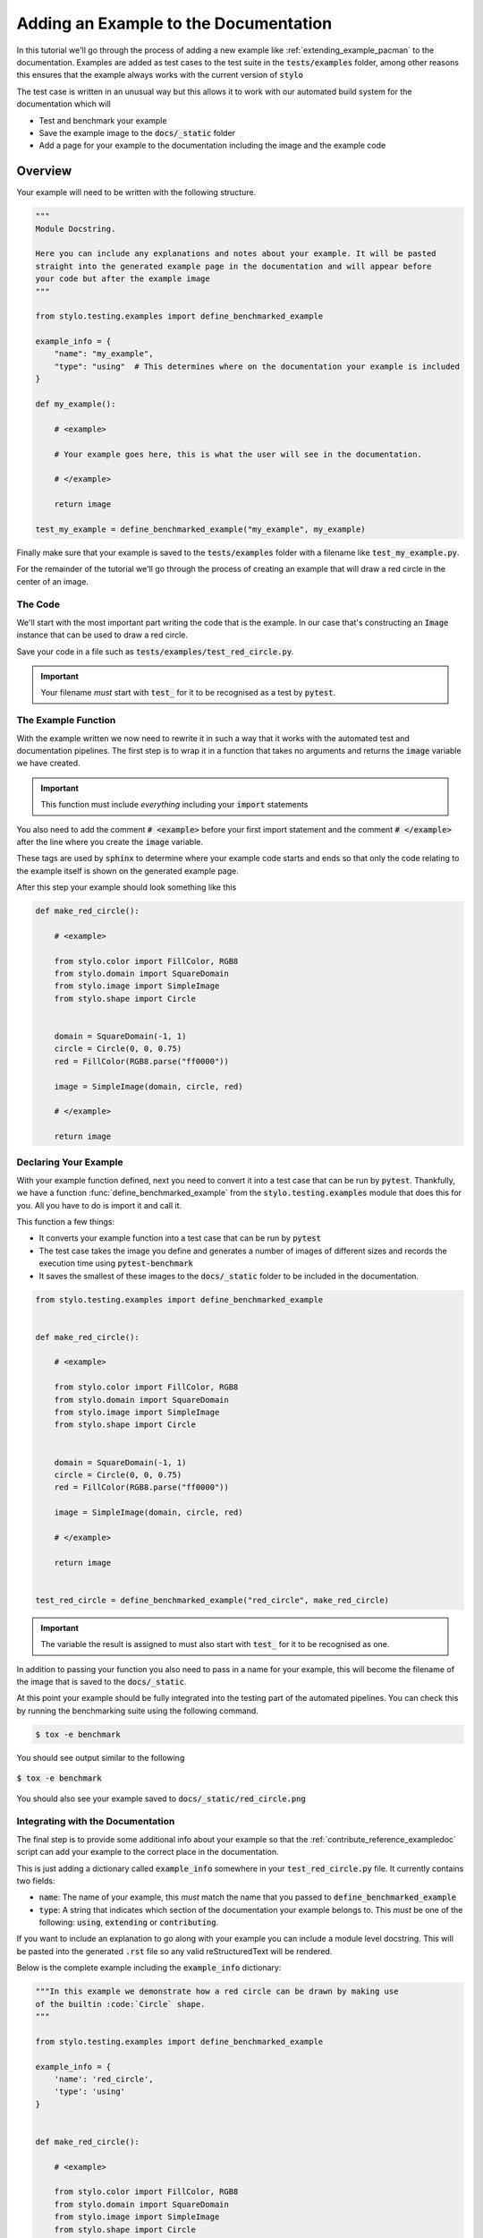 .. _contribute_tutorial_add_example:

Adding an Example to the Documentation
======================================

In this tutorial we'll go through the process of adding a new example like
:ref:`extending_example_pacman` to the documentation. Examples are added as test cases
to the test suite in the :code:`tests/examples` folder, among other reasons this ensures
that the example always works with the current version of :code:`stylo`

The test case is written in an unusual way but this allows it to work with our automated
build system for the documentation which will

- Test and benchmark your example
- Save the example image to the :code:`docs/_static` folder
- Add a page for your example to the documentation including the image and the example
  code

Overview
--------

Your example will need to be written with the following structure.

.. code-block:: python

   """
   Module Docstring.

   Here you can include any explanations and notes about your example. It will be pasted
   straight into the generated example page in the documentation and will appear before
   your code but after the example image
   """

   from stylo.testing.examples import define_benchmarked_example

   example_info = {
       "name": "my_example",
       "type": "using"  # This determines where on the documentation your example is included
   }

   def my_example():

       # <example>

       # Your example goes here, this is what the user will see in the documentation.

       # </example>

       return image

   test_my_example = define_benchmarked_example("my_example", my_example)


Finally make sure that your example is saved to the :code:`tests/examples` folder with
a filename like :code:`test_my_example.py`.

For the remainder of the tutorial we'll go through the process of creating an example
that will draw a red circle in the center of an image.

The Code
^^^^^^^^

We'll start with the most important part writing the code that is the example. In our
case that's constructing an :code:`Image` instance that can be used to draw a red circle.

.. testcode:: contribute_tutorial_add_example

   from stylo.color import FillColor, RGB8
   from stylo.domain import SquareDomain
   from stylo.image import SimpleImage
   from stylo.shape import Circle


   domain = SquareDomain(-1, 1)
   circle = Circle(0, 0, 0.75)
   red = FillColor(RGB8.parse("ff0000"))

   image = SimpleImage(domain, circle, red)

Save your code in a file such as :code:`tests/examples/test_red_circle.py`.

.. important::

   Your filename *must* start with :code:`test_` for it to be recognised as a test by
   :code:`pytest`.

The Example Function
^^^^^^^^^^^^^^^^^^^^

With the example written we now need to rewrite it in such a way that it works with the
automated test and documentation pipelines. The first step is to wrap it in a function
that takes no arguments and returns the :code:`image` variable we have created.

.. important::

   This function must include *everything* including your :code:`import` statements

You also need to add the comment :code:`# <example>` before your first import
statement and the comment :code:`# </example>` after the line where you create the
:code:`image` variable.

These tags are used by :code:`sphinx` to determine where your example code starts and
ends so that only the code relating to the example itself is shown on the generated
example page.

After this step your example should look something like this

.. code-block:: python

   def make_red_circle():

       # <example>

       from stylo.color import FillColor, RGB8
       from stylo.domain import SquareDomain
       from stylo.image import SimpleImage
       from stylo.shape import Circle


       domain = SquareDomain(-1, 1)
       circle = Circle(0, 0, 0.75)
       red = FillColor(RGB8.parse("ff0000"))

       image = SimpleImage(domain, circle, red)

       # </example>

       return image


Declaring Your Example
^^^^^^^^^^^^^^^^^^^^^^

With your example function defined, next you need to convert it into a test case that
can be run by :code:`pytest`. Thankfully, we have a function
:func:`define_benchmarked_example` from the :code:`stylo.testing.examples` module that
does this for you. All you have to do is import it and call it.

This function a few things:

- It converts your example function into a test case that can be run by :code:`pytest`
- The test case takes the image you define and generates a number of images of different
  sizes and records the execution time using :code:`pytest-benchmark`
- It saves the smallest of these images to the :code:`docs/_static` folder to be included
  in the documentation.

.. code-block:: python

    from stylo.testing.examples import define_benchmarked_example


    def make_red_circle():

        # <example>

        from stylo.color import FillColor, RGB8
        from stylo.domain import SquareDomain
        from stylo.image import SimpleImage
        from stylo.shape import Circle


        domain = SquareDomain(-1, 1)
        circle = Circle(0, 0, 0.75)
        red = FillColor(RGB8.parse("ff0000"))

        image = SimpleImage(domain, circle, red)

        # </example>

        return image


    test_red_circle = define_benchmarked_example("red_circle", make_red_circle)

.. important::

   The variable the result is assigned to must also start with :code:`test_` for it to
   be recognised as one.

In addition to passing your function you also need to pass in a name for your example,
this will become the filename of the image that is saved to the :code:`docs/_static`.

At this point your example should be fully integrated into the testing part of the
automated pipelines. You can check this by running the benchmarking suite using the
following command.

.. code-block:: sh

   $ tox -e benchmark

You should see output similar to the following

.. figure:: /_static/tox_e_benchmark.png
   :width: 75%
   :align: center

   :code:`$ tox -e benchmark`

You should also see your example saved to :code:`docs/_static/red_circle.png`

Integrating with the Documentation
^^^^^^^^^^^^^^^^^^^^^^^^^^^^^^^^^^

The final step is to provide some additional info about your example so that the
:ref:`contribute_reference_exampledoc` script can add your example to the correct place
in the documentation.

This is just adding a dictionary called :code:`example_info` somewhere in your
:code:`test_red_circle.py` file. It currently contains two fields:

- :code:`name`: The name of your example, this *must* match the name that you passed to
  :code:`define_benchmarked_example`
- :code:`type`: A string that indicates which section of the documentation your example
  belongs to. This *must* be one of the following: :code:`using`, :code:`extending` or
  :code:`contributing`.

If you want to include an explanation to go along with your example you can include a
module level docstring. This will be pasted into the generated :code:`.rst` file so
any valid reStructuredText will be rendered.

Below is the complete example including the :code:`example_info` dictionary:

.. code-block:: python

    """In this example we demonstrate how a red circle can be drawn by making use
    of the builtin :code:`Circle` shape.
    """

    from stylo.testing.examples import define_benchmarked_example

    example_info = {
        'name': 'red_circle',
        'type': 'using'
    }


    def make_red_circle():

        # <example>

        from stylo.color import FillColor, RGB8
        from stylo.domain import SquareDomain
        from stylo.image import SimpleImage
        from stylo.shape import Circle


        domain = SquareDomain(-1, 1)
        circle = Circle(0, 0, 0.75)
        red = FillColor(RGB8.parse("ff0000"))

        image = SimpleImage(domain, circle, red)

        # </example>

        return image


    test_red_circle = define_benchmarked_example("red_circle", make_red_circle)

Running the command

.. code-block:: sh

   $ tox -e docs-build

.. note::

   Because examples are generated using the :ref:`contribute_reference_exampledoc`
   script, you need to run a full build of the documentation.

You should be able to see your example page similar to the image below included in the
documentation.

.. figure:: /_static/red_circle_page.png
   :width: 75%
   :align: center

   The generated example page
